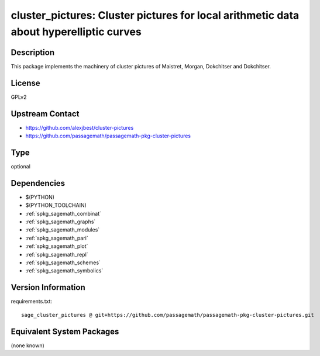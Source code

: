 .. _spkg_cluster_pictures:

cluster_pictures: Cluster pictures for local arithmetic data about hyperelliptic curves
=======================================================================================

Description
-----------

This package implements the machinery of cluster pictures of Maistret, Morgan,
Dokchitser and Dokchitser.


License
-------

GPLv2


Upstream Contact
----------------

- https://github.com/alexjbest/cluster-pictures
- https://github.com/passagemath/passagemath-pkg-cluster-pictures


Type
----

optional


Dependencies
------------

- $(PYTHON)
- $(PYTHON_TOOLCHAIN)
- :ref:`spkg_sagemath_combinat`
- :ref:`spkg_sagemath_graphs`
- :ref:`spkg_sagemath_modules`
- :ref:`spkg_sagemath_pari`
- :ref:`spkg_sagemath_plot`
- :ref:`spkg_sagemath_repl`
- :ref:`spkg_sagemath_schemes`
- :ref:`spkg_sagemath_symbolics`

Version Information
-------------------

requirements.txt::

    sage_cluster_pictures @ git+https://github.com/passagemath/passagemath-pkg-cluster-pictures.git

Equivalent System Packages
--------------------------

(none known)
